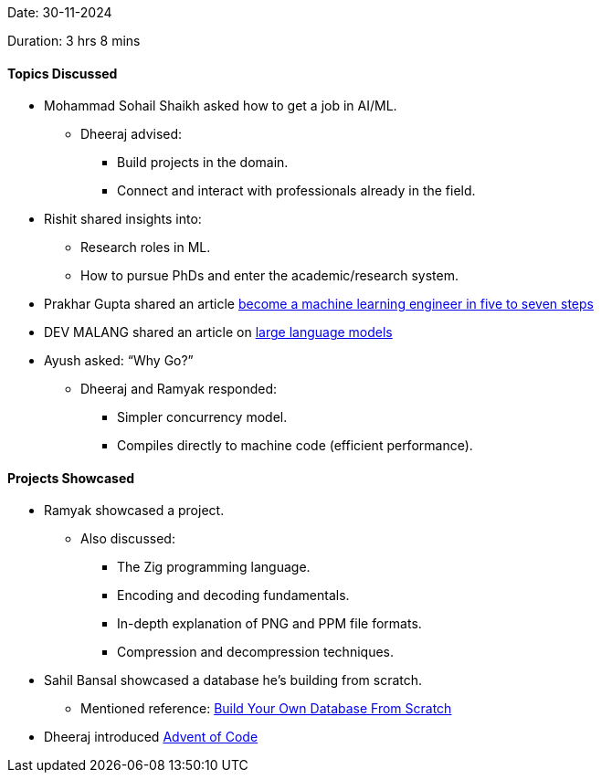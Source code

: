 Date: 30-11-2024

Duration: 3 hrs 8 mins

==== Topics Discussed


* Mohammad Sohail Shaikh asked how to get a job in AI/ML.
    ** Dheeraj advised:
        *** Build projects in the domain.
        *** Connect and interact with professionals already in the field.
* Rishit shared insights into:
    ** Research roles in ML.
    ** How to pursue PhDs and enter the academic/research system.
* Prakhar Gupta shared an article link:https://www.maxmynter.com/pages/blog/become-mle[become a machine learning engineer in five to seven steps^]
* DEV MALANG shared an article on link:https://medium.com/data-science-at-microsoft/how-large-language-models-work-91c362f5b78f[large language models^]
* Ayush asked: “Why Go?”
    ** Dheeraj and Ramyak responded:
        *** Simpler concurrency model.
        *** Compiles directly to machine code (efficient performance).

==== Projects Showcased
* Ramyak showcased a project.
    ** Also discussed:
        *** The Zig programming language.
        *** Encoding and decoding fundamentals.
        *** In-depth explanation of PNG and PPM file formats.
        *** Compression and decompression techniques.
* Sahil Bansal showcased a database he's building from scratch.
    ** Mentioned reference: link:https://build-your-own.org[Build Your Own Database From Scratch^]
* Dheeraj introduced link:https://adventofcode.com[Advent of Code^]
